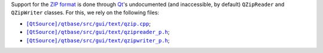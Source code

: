 Support for the `ZIP format <https://en.wikipedia.org/wiki/Zip_(file_format)>`_ is done through `Qt <https://www.qt.io/>`_'s undocumented (and inaccessible, by default) ``QZipReader`` and ``QZipWriter`` classes.
For this, we rely on the following files:

- |[QtSource]/qtbase/src/gui/text/qzip.cpp|_;
- |[QtSource]/qtbase/src/gui/text/qzipreader_p.h|_;
- |[QtSource]/qtbase/src/gui/text/qzipwriter_p.h|_;

.. |[QtSource]/qtbase/src/gui/text/qzip.cpp| replace:: ``[QtSource]/qtbase/src/gui/text/qzip.cpp``
.. _[QtSource]/qtbase/src/gui/text/qzip.cpp: https://code.qt.io/cgit/qt/qtbase.git/tree/src/gui/text/qzip.cpp

.. |[QtSource]/qtbase/src/gui/text/qzipreader_p.h| replace:: ``[QtSource]/qtbase/src/gui/text/qzipreader_p.h``
.. _[QtSource]/qtbase/src/gui/text/qzipreader_p.h: https://code.qt.io/cgit/qt/qtbase.git/tree/src/gui/text/qzipreader_p.h

.. |[QtSource]/qtbase/src/gui/text/qzipwriter_p.h| replace:: ``[QtSource]/qtbase/src/gui/text/qzipwriter_p.h``
.. _[QtSource]/qtbase/src/gui/text/qzipwriter_p.h: https://code.qt.io/cgit/qt/qtbase.git/tree/src/gui/text/qzipwriter_p.h
